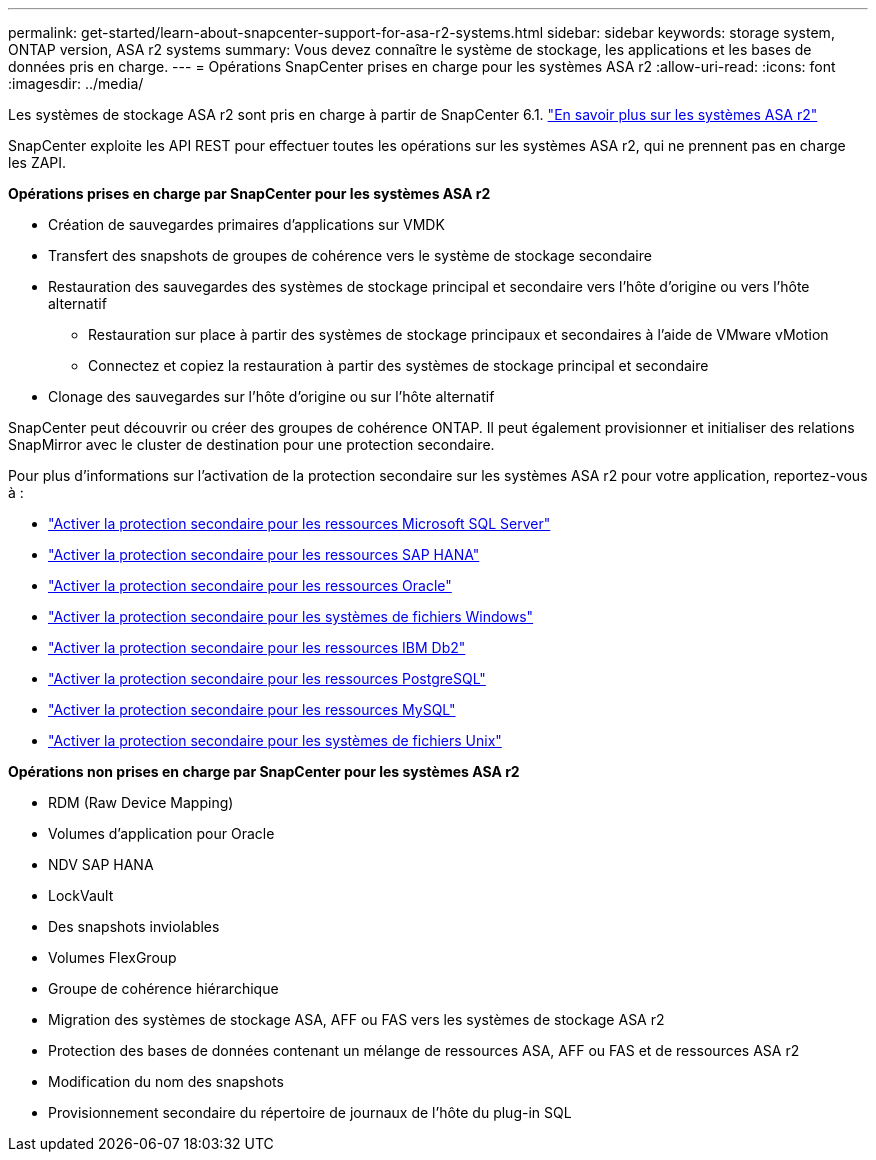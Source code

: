 ---
permalink: get-started/learn-about-snapcenter-support-for-asa-r2-systems.html 
sidebar: sidebar 
keywords: storage system, ONTAP version, ASA r2 systems 
summary: Vous devez connaître le système de stockage, les applications et les bases de données pris en charge. 
---
= Opérations SnapCenter prises en charge pour les systèmes ASA r2
:allow-uri-read: 
:icons: font
:imagesdir: ../media/


[role="lead"]
Les systèmes de stockage ASA r2 sont pris en charge à partir de SnapCenter 6.1.  https://docs.netapp.com/us-en/asa-r2/get-started/learn-about.html["En savoir plus sur les systèmes ASA r2"]

SnapCenter exploite les API REST pour effectuer toutes les opérations sur les systèmes ASA r2, qui ne prennent pas en charge les ZAPI.

*Opérations prises en charge par SnapCenter pour les systèmes ASA r2*

* Création de sauvegardes primaires d'applications sur VMDK
* Transfert des snapshots de groupes de cohérence vers le système de stockage secondaire
* Restauration des sauvegardes des systèmes de stockage principal et secondaire vers l'hôte d'origine ou vers l'hôte alternatif
+
** Restauration sur place à partir des systèmes de stockage principaux et secondaires à l'aide de VMware vMotion
** Connectez et copiez la restauration à partir des systèmes de stockage principal et secondaire


* Clonage des sauvegardes sur l'hôte d'origine ou sur l'hôte alternatif


SnapCenter peut découvrir ou créer des groupes de cohérence ONTAP. Il peut également provisionner et initialiser des relations SnapMirror avec le cluster de destination pour une protection secondaire.

Pour plus d'informations sur l'activation de la protection secondaire sur les systèmes ASA r2 pour votre application, reportez-vous à :

* https://docs.netapp.com/us-en/snapcenter/protect-scsql/create-resource-groups-secondary-protection-for-asa-r2-mssql-resources.html["Activer la protection secondaire pour les ressources Microsoft SQL Server"]
* https://docs.netapp.com/us-en/snapcenter/protect-hana/create-resource-groups-secondary-protection-for-asa-r2-hana-resources.html["Activer la protection secondaire pour les ressources SAP HANA"]
* https://docs.netapp.com/us-en/snapcenter/protect-sco/create-resource-groups-secondary-protection-for-asa-r2-oracle-resources.html["Activer la protection secondaire pour les ressources Oracle"]
* https://docs.netapp.com/us-en/snapcenter/protect-scw/create-resource-groups-secondary-protection-for-asa-r2-windows-file-systems.html["Activer la protection secondaire pour les systèmes de fichiers Windows"]
* https://docs.netapp.com/us-en/snapcenter/protect-db2/create-resource-groups-secondary-protection-for-asa-r2-db2-resources.html["Activer la protection secondaire pour les ressources IBM Db2"]
* https://docs.netapp.com/us-en/snapcenter/protect-postgresql/create-resource-groups-secondary-protection-for-asa-r2-postgresql-resources.html["Activer la protection secondaire pour les ressources PostgreSQL"]
* https://docs.netapp.com/us-en/snapcenter/protect-mysql/create-resource-groups-secondary-protection-for-asa-r2-mysql-resources.html["Activer la protection secondaire pour les ressources MySQL"]
* https://docs.netapp.com/us-en/snapcenter/protect-scu/create-resource-groups-secondary-protection-for-asa-r2-unix-resources.html["Activer la protection secondaire pour les systèmes de fichiers Unix"]


*Opérations non prises en charge par SnapCenter pour les systèmes ASA r2*

* RDM (Raw Device Mapping)
* Volumes d'application pour Oracle
* NDV SAP HANA
* LockVault
* Des snapshots inviolables
* Volumes FlexGroup
* Groupe de cohérence hiérarchique
* Migration des systèmes de stockage ASA, AFF ou FAS vers les systèmes de stockage ASA r2
* Protection des bases de données contenant un mélange de ressources ASA, AFF ou FAS et de ressources ASA r2
* Modification du nom des snapshots
* Provisionnement secondaire du répertoire de journaux de l'hôte du plug-in SQL

